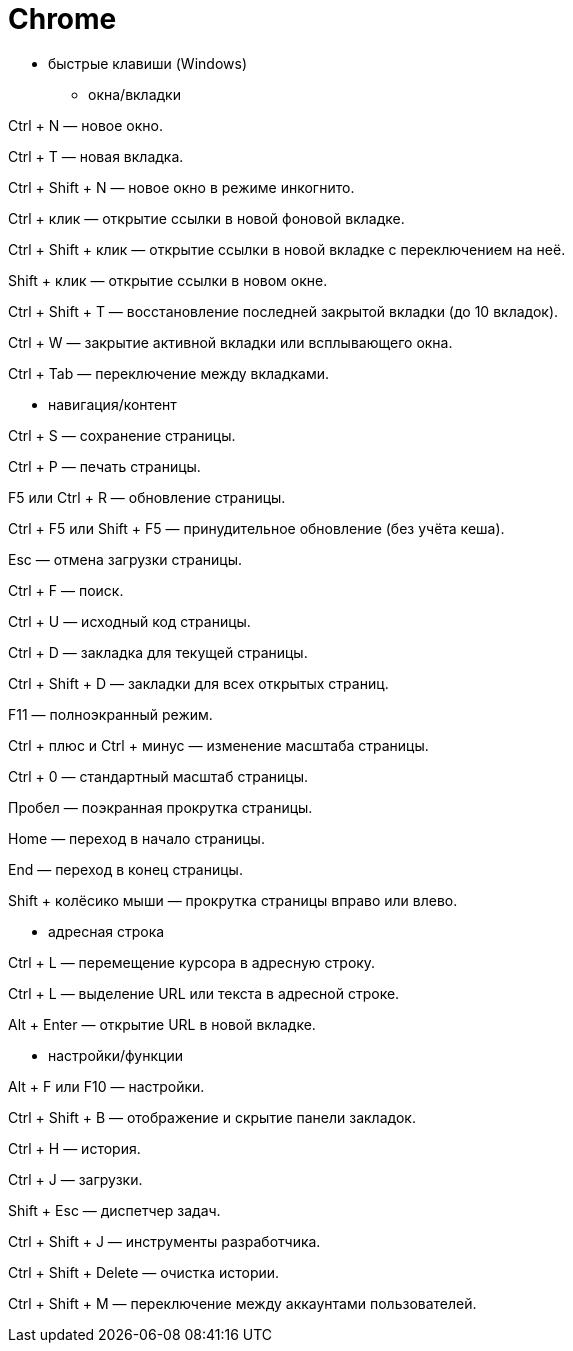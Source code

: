 = Chrome

* быстрые клавиши (Windows)

** окна/вкладки

Ctrl + N — новое окно.

Ctrl + T — новая вкладка.

Ctrl + Shift + N — новое окно в режиме инкогнито.

Ctrl + клик — открытие ссылки в новой фоновой вкладке.

Ctrl + Shift + клик — открытие ссылки в новой вкладке с переключением на неё.

Shift + клик — открытие ссылки в новом окне.

Ctrl + Shift + T — восстановление последней закрытой вкладки (до 10 вкладок).

Ctrl + W — закрытие активной вкладки или всплывающего окна.

Ctrl + Tab — переключение между вкладками.

** навигация/контент

Ctrl + S — сохранение страницы.

Ctrl + P — печать страницы.

F5 или Ctrl + R — обновление страницы.

Ctrl + F5 или Shift + F5 — принудительное обновление (без учёта кеша).

Esc — отмена загрузки страницы.

Ctrl + F — поиск.

Ctrl + U — исходный код страницы.

Ctrl + D — закладка для текущей страницы.

Ctrl + Shift + D — закладки для всех открытых страниц.

F11 — полноэкранный режим.

Ctrl + плюс и Ctrl + минус — изменение масштаба страницы.

Ctrl + 0 — стандартный масштаб страницы.

Пробел — поэкранная прокрутка страницы.

Home — переход в начало страницы.

End — переход в конец страницы.

Shift + колёсико мыши — прокрутка страницы вправо или влево.

** адресная строка

Ctrl + L — перемещение курсора в адресную строку.

Ctrl + L — выделение URL или текста в адресной строке.

Alt + Enter — открытие URL в новой вкладке.

** настройки/функции

Alt + F или F10 — настройки.

Ctrl + Shift + B — отображение и скрытие панели закладок.

Ctrl + H — история.

Ctrl + J — загрузки.

Shift + Esc — диспетчер задач.

Ctrl + Shift + J — инструменты разработчика.

Ctrl + Shift + Delete — очистка истории.

Ctrl + Shift + M — переключение между аккаунтами пользователей.
